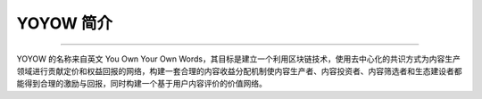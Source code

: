 YOYOW 简介
=============
.. contents:: Table of Contents
   :local:
   
-------


YOYOW 的名称来自英文 You Own Your Own Words，其目标是建立一个利用区块链技术，使用去中心化的共识方式为内容生产领域进行贡献定价和权益回报的网络，构建一套合理的内容收益分配机制使内容生产者、内容投资者、内容筛选者和生态建设者都能得到合理的激励与回报，同时构建一个基于用户内容评价的价值网络。 